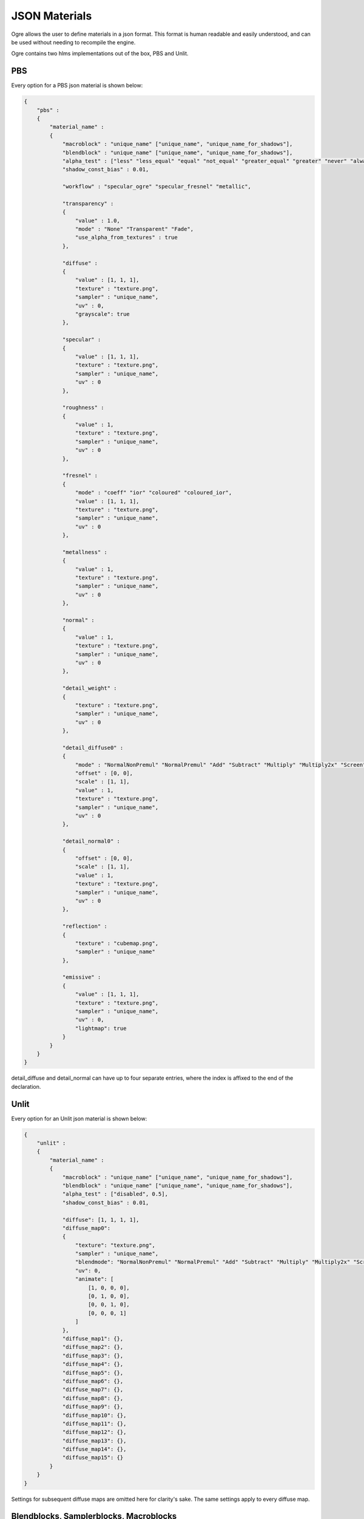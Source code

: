 JSON Materials
==============

Ogre allows the user to define materials in a json format.
This format is human readable and easily understood, and can be used without needing to recompile the engine.

Ogre contains two hlms implementations out of the box, PBS and Unlit.

PBS
---

Every option for a PBS json material is shown below:

.. code-block:: json

    {
        "pbs" :
        {
            "material_name" :
            {
                "macroblock" : "unique_name" ["unique_name", "unique_name_for_shadows"],
                "blendblock" : "unique_name" ["unique_name", "unique_name_for_shadows"],
                "alpha_test" : ["less" "less_equal" "equal" "not_equal" "greater_equal" "greater" "never" "always" "disabled", 0.5],
                "shadow_const_bias" : 0.01,

                "workflow" : "specular_ogre" "specular_fresnel" "metallic",

                "transparency" :
                {
                    "value" : 1.0,
                    "mode" : "None" "Transparent" "Fade",
                    "use_alpha_from_textures" : true
                },

                "diffuse" :
                {
                    "value" : [1, 1, 1],
                    "texture" : "texture.png",
                    "sampler" : "unique_name",
                    "uv" : 0,
                    "grayscale": true
                },

                "specular" :
                {
                    "value" : [1, 1, 1],
                    "texture" : "texture.png",
                    "sampler" : "unique_name",
                    "uv" : 0
                },

                "roughness" :
                {
                    "value" : 1,
                    "texture" : "texture.png",
                    "sampler" : "unique_name",
                    "uv" : 0
                },

                "fresnel" :
                {
                    "mode" : "coeff" "ior" "coloured" "coloured_ior",
                    "value" : [1, 1, 1],
                    "texture" : "texture.png",
                    "sampler" : "unique_name",
                    "uv" : 0
                },

                "metallness" :
                {
                    "value" : 1,
                    "texture" : "texture.png",
                    "sampler" : "unique_name",
                    "uv" : 0
                },

                "normal" :
                {
                    "value" : 1,
                    "texture" : "texture.png",
                    "sampler" : "unique_name",
                    "uv" : 0
                },

                "detail_weight" :
                {
                    "texture" : "texture.png",
                    "sampler" : "unique_name",
                    "uv" : 0
                },

                "detail_diffuse0" :
                {
                    "mode" : "NormalNonPremul" "NormalPremul" "Add" "Subtract" "Multiply" "Multiply2x" "Screen" "Overlay" "Lighten" "Darken" "GrainExtract" "GrainMerge" "Difference",
                    "offset" : [0, 0],
                    "scale" : [1, 1],
                    "value" : 1,
                    "texture" : "texture.png",
                    "sampler" : "unique_name",
                    "uv" : 0
                },

                "detail_normal0" :
                {
                    "offset" : [0, 0],
                    "scale" : [1, 1],
                    "value" : 1,
                    "texture" : "texture.png",
                    "sampler" : "unique_name",
                    "uv" : 0
                },

                "reflection" :
                {
                    "texture" : "cubemap.png",
                    "sampler" : "unique_name"
                },

                "emissive" :
                {
                    "value" : [1, 1, 1],
                    "texture" : "texture.png",
                    "sampler" : "unique_name",
                    "uv" : 0,
                    "lightmap": true
                }
            }
        }
    }

detail_diffuse and detail_normal can have up to four separate entries, where the index is affixed to the end of the declaration.

Unlit
-----

Every option for an Unlit json material is shown below:

.. code-block:: json

    {
        "unlit" :
        {
            "material_name" :
            {
                "macroblock" : "unique_name" ["unique_name", "unique_name_for_shadows"],
                "blendblock" : "unique_name" ["unique_name", "unique_name_for_shadows"],
                "alpha_test" : ["disabled", 0.5],
                "shadow_const_bias" : 0.01,

                "diffuse": [1, 1, 1, 1],
                "diffuse_map0":
                {
                    "texture": "texture.png",
                    "sampler" : "unique_name",
                    "blendmode": "NormalNonPremul" "NormalPremul" "Add" "Subtract" "Multiply" "Multiply2x" "Screen" "Overlay" "Lighten" "Darken" "GrainExtract" "GrainMerge" "Difference",
                    "uv": 0,
                    "animate": [
                        [1, 0, 0, 0],
                        [0, 1, 0, 0],
                        [0, 0, 1, 0],
                        [0, 0, 0, 1]
                    ]
                },
                "diffuse_map1": {},
                "diffuse_map2": {},
                "diffuse_map3": {},
                "diffuse_map4": {},
                "diffuse_map5": {},
                "diffuse_map6": {},
                "diffuse_map7": {},
                "diffuse_map8": {},
                "diffuse_map9": {},
                "diffuse_map10": {},
                "diffuse_map11": {},
                "diffuse_map12": {},
                "diffuse_map13": {},
                "diffuse_map14": {},
                "diffuse_map15": {}
            }
        }
    }

Settings for subsequent diffuse maps are omitted here for clarity's sake.
The same settings apply to every diffuse map.

Blendblocks, Samplerblocks, Macroblocks
---------------------------------------
Blendblocks, samplerblocks and macroblocks are used in combination with regular materials to provide extra functionality.
Their settings are separated out from the actual material definition to avoid redundancy and to better improve performance when performing similar tasks.
Once defined, many datablocks can reference these blocks.

.. code-block:: json

    {
        "samplers" :
        {
            "unique_name" :
            {
                "min" : "point" "linear" "anisotropic",
                "mag" : "point" "linear" "anisotropic",
                "mip" : "none" "point" "linear" "anisotropic",
                "u" : "wrap" "mirror" "clamp" "border",
                "v" : "wrap" "mirror" "clamp" "border",
                "w" : "wrap" "mirror" "clamp" "border",
                "miplodbias" : 0,
                "max_anisotropic" : 1,
                "compare_function" : "less" "less_equal" "equal" "not_equal" "greater_equal" "greater" "never" "always" "disabled",
                "border" : [1, 1, 1, 1],
                "min_lod" : -3.40282347E+38,
                "max_lod" : 3.40282347E+38
            }
        },

        "macroblocks" :
        {
            "unique_name" :
            {
                "scissor_test" : false,
                "depth_check" : true,
                "depth_write" : true,
                "depth_function" : "less" "less_equal" "equal" "not_equal" "greater_equal" "greater" "never" "always",
                "depth_bias_constant" : 0,
                "depth_bias_slope_scale" : 0,
                "cull_mode" : "none" "clockwise" "anticlockwise",
                "polygon_mode" : "points" "wireframe" "solid"
            }
        },

        "blendblocks" :
        {
            "unique_name" :
            {
                "alpha_to_coverage" : false,
                "blendmask" : "rgba",
                "separate_blend" : true,
                "src_blend_factor" : "one" "zero" "dst_colour" "src_colour" "one_minus_dst_colour" "one_minus_src_colour" "dst_alpha" "src_alpha" "one_minus_dst_alpha" "one_minus_src_alpha",
                "dst_blend_factor" : "one" "zero" "dst_colour" "src_colour" "one_minus_dst_colour" "one_minus_src_colour" "dst_alpha" "src_alpha" "one_minus_dst_alpha" "one_minus_src_alpha",
                "src_alpha_blend_factor" : "one" "zero" "dst_colour" "src_colour" "one_minus_dst_colour" "one_minus_src_colour" "dst_alpha" "src_alpha" "one_minus_dst_alpha" "one_minus_src_alpha",
                "dst_alpha_blend_factor" : "one" "zero" "dst_colour" "src_colour" "one_minus_dst_colour" "one_minus_src_colour" "dst_alpha" "src_alpha" "one_minus_dst_alpha" "one_minus_src_alpha",
                "blend_operation" : "add" "subtract" "reverse_subtract" "min" "max",
                "blend_operation_alpha" : "add" "subtract" "reverse_subtract" "min" "max"
            }
        }
    }
